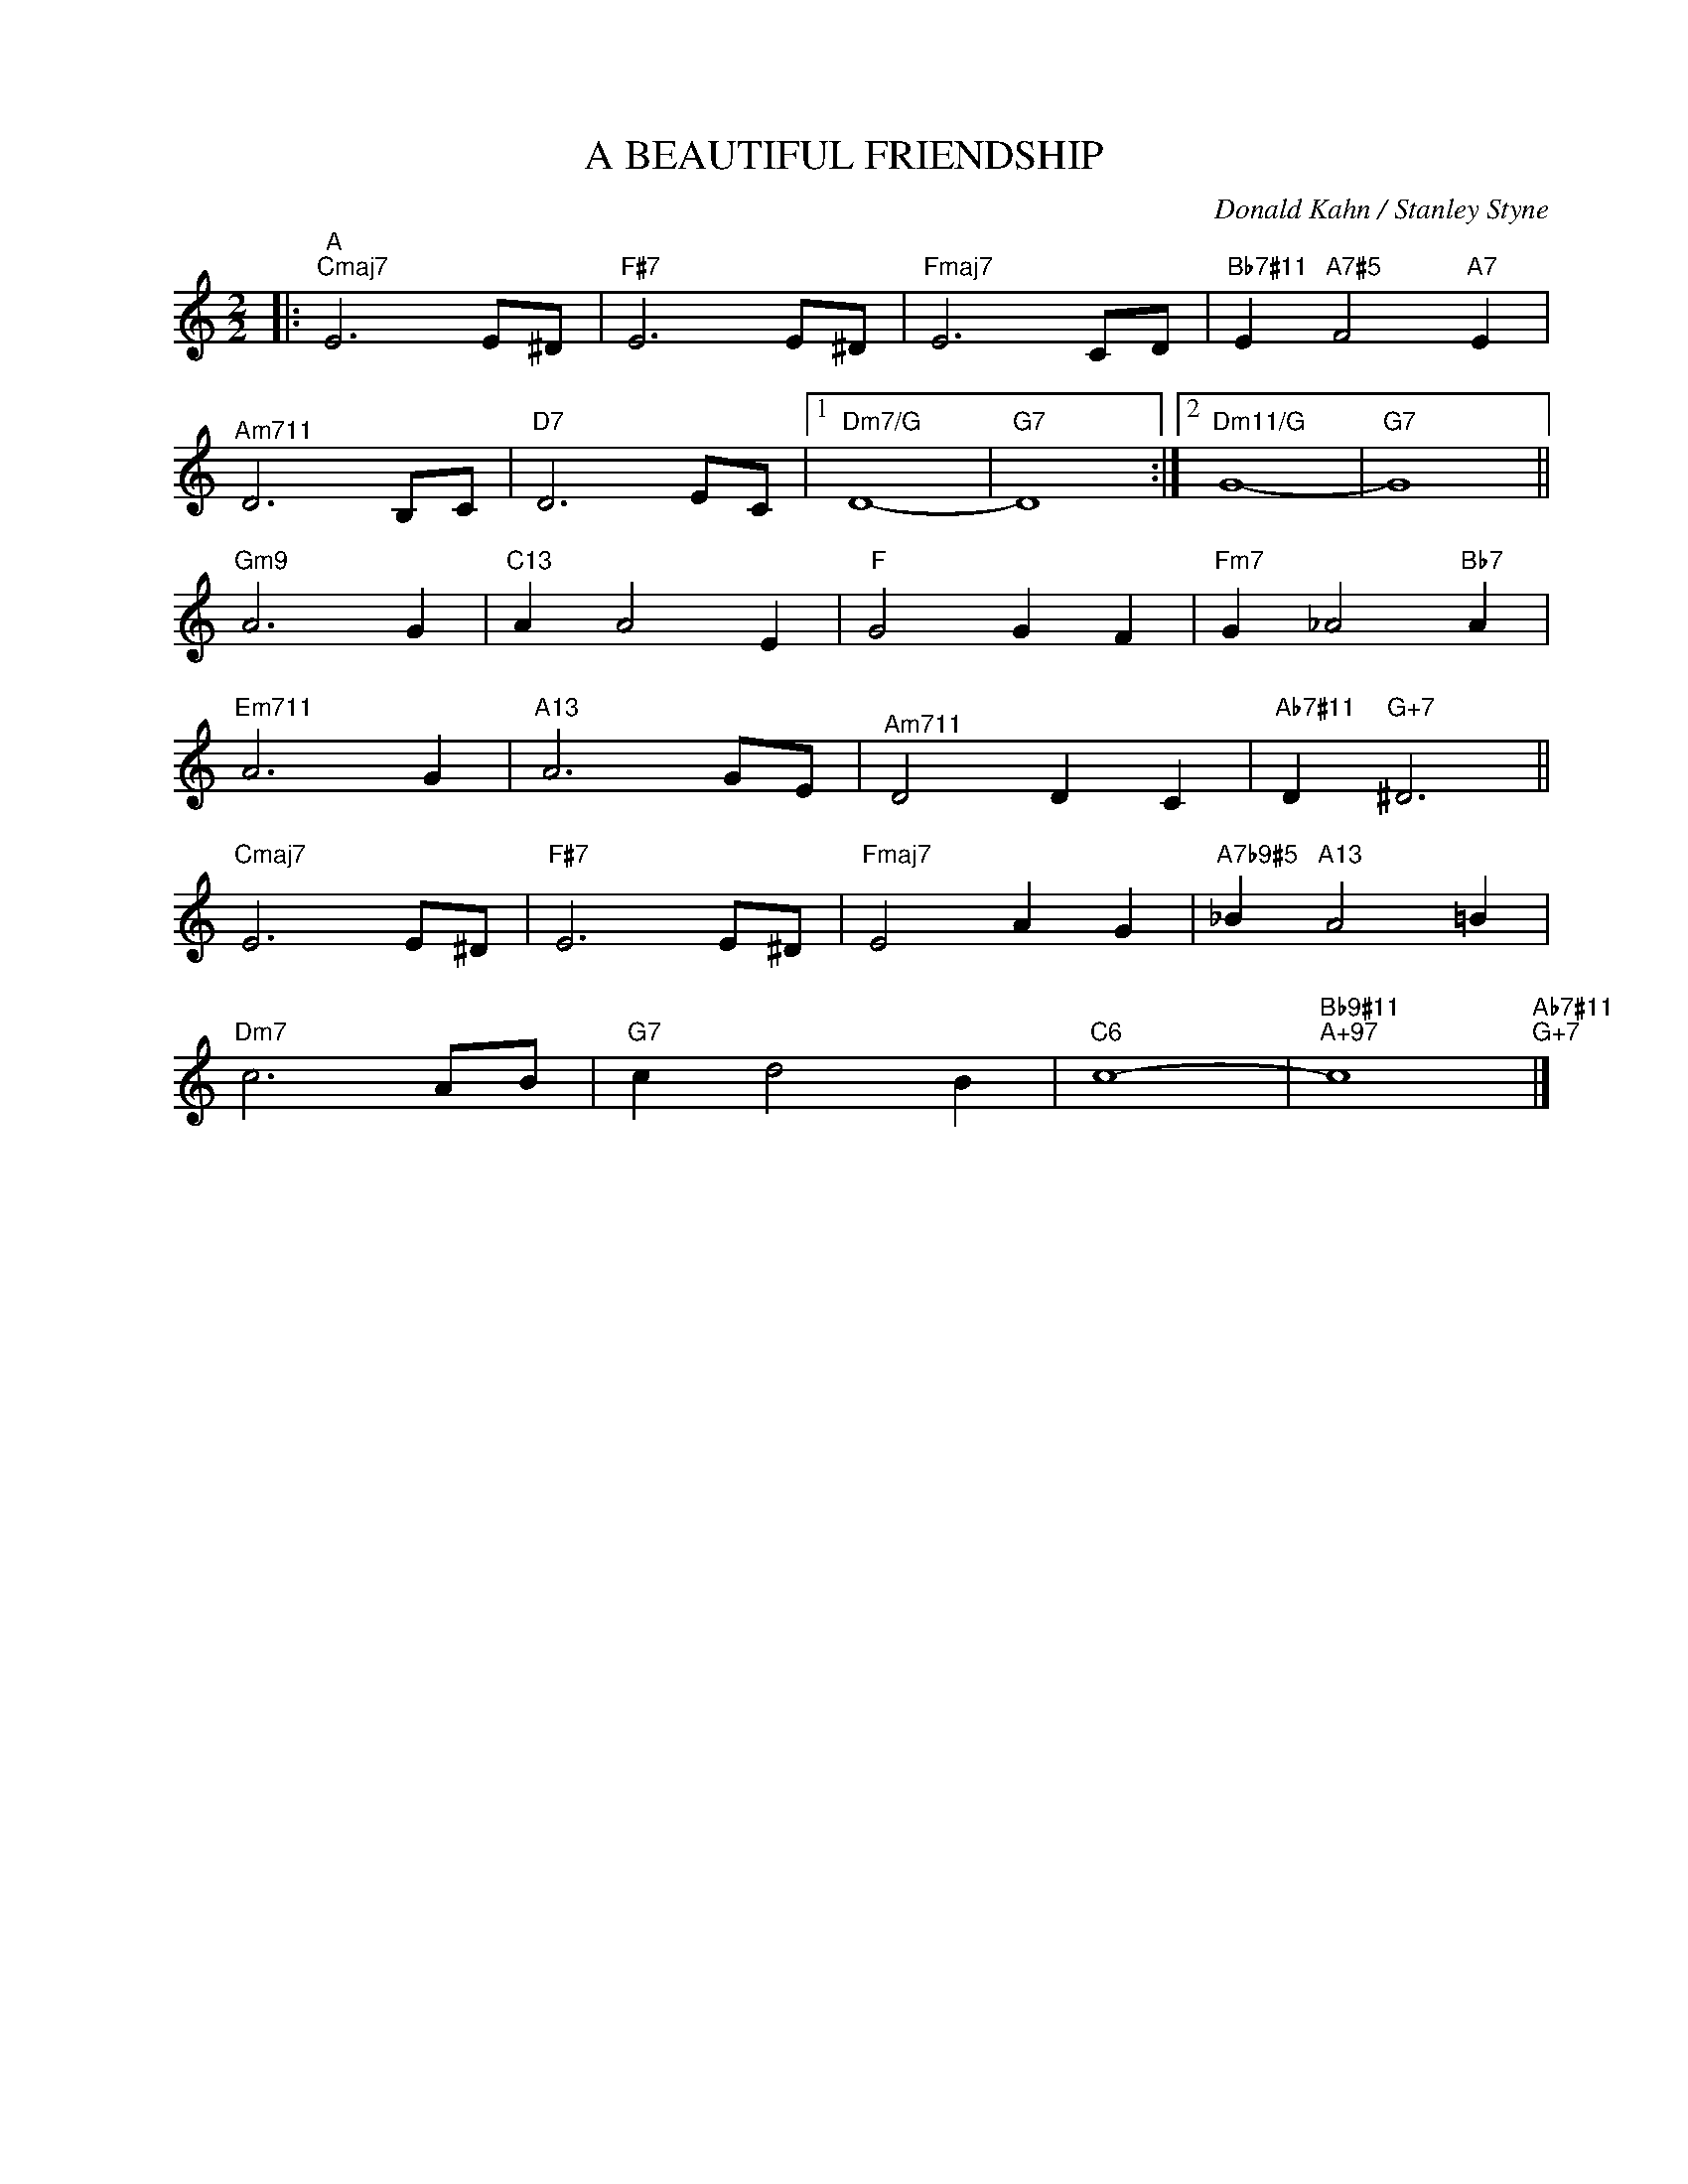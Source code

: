 X:1
T:A BEAUTIFUL FRIENDSHIP
C:Donald Kahn / Stanley Styne
Z:Copyright Â© www.realbook.site
L:1/4
M:2/2
I:linebreak $
K:C
V:1 treble nm=" " snm=" "
V:1
|:"^A""Cmaj7" E3 E/^D/ |"F#7" E3 E/^D/ |"Fmaj7" E3 C/D/ |"Bb7#11" E"A7#5" F2"A7" E |$ %4
"^Am711" D3 B,/C/ |"D7" D3 E/C/ |1"Dm7/G" D4- |"G7" D4 :|2"Dm11/G" G4- |"G7" G4 ||$"Gm9" A3 G | %11
"C13" A A2 E |"F" G2 G F |"Fm7" G _A2"Bb7" A |$"^Em711" A3 G |"A13" A3 G/E/ |"^Am711" D2 D C | %17
"Ab7#11" D"G+7" ^D3 ||$"Cmaj7" E3 E/^D/ |"F#7" E3 E/^D/ |"Fmaj7" E2 A G |"A7b9#5" _B"A13" A2 =B |$ %22
"Dm7" c3 A/B/ |"G7" c d2 B |"C6" c4- |"Bb9#11""A+97" c4"Ab7#11""G+7" |] %26

